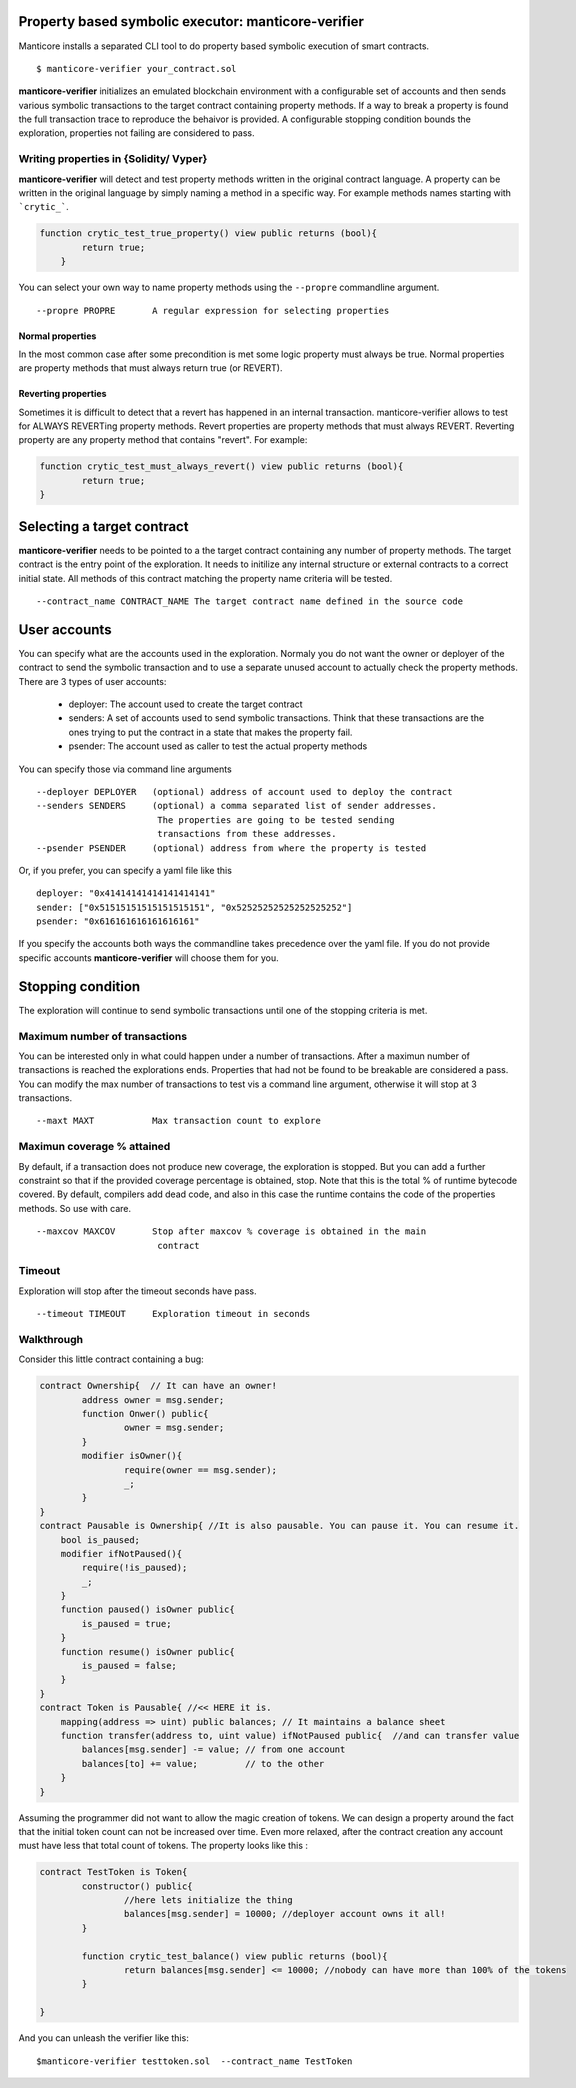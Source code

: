 Property based symbolic executor: manticore-verifier
====================================================
Manticore installs a separated CLI tool to do property based symbolic execution of smart contracts. ::

    $ manticore-verifier your_contract.sol

**manticore-verifier** initializes an emulated blockchain environment with a configurable set of
accounts and then sends various symbolic transactions to the target contract containing property methods.
If a way to break a property is found the full transaction trace to reproduce the behaivor is provided.
A configurable stopping condition bounds the exploration, properties not failing are considered to pass.


Writing properties in {Solidity/ Vyper}
---------------------------------------
**manticore-verifier** will detect and test property methods written in the 
original contract language. A property can be written in the original language
by simply naming a method in a specific way. For example methods names starting with ```crytic_```.

.. code-block:: javascript

    function crytic_test_true_property() view public returns (bool){
            return true;
        }

You can select your own way to name property methods using the ``--propre`` commandline argument. ::

    --propre PROPRE       A regular expression for selecting properties

Normal properties
^^^^^^^^^^^^^^^^^
In the most common case after some precondition is met some logic property must always be true.
Normal properties are property methods that must always return true (or REVERT). 


Reverting properties
^^^^^^^^^^^^^^^^^^^^
Sometimes it is difficult to detect that a revert has happened in an internal transaction. 
manticore-verifier allows to test for ALWAYS REVERTing property methods.
Revert properties are property methods that must always REVERT.
Reverting property are any property method that contains "revert". For example: 

.. code-block:: javascript

    function crytic_test_must_always_revert() view public returns (bool){
            return true;
    }


Selecting a target contract
===========================
**manticore-verifier** needs to be pointed to a the target contract containing any number of property methods.
The target contract is the entry point of the exploration. It needs to initilize any internal structure or external contracts to a correct initial state. All methods of this contract matching the property name criteria will be tested. ::

   --contract_name CONTRACT_NAME The target contract name defined in the source code


User accounts
=============
You can specify what are the accounts used in the exploration.
Normaly you do not want the owner or deployer of the contract to send the symbolic transaction and to use a separate unused account to actually check the property methods.
There are 3 types of user accounts:

    - deployer:  The account used to create the target contract
    - senders: A set of accounts used to send symbolic transactions. Think that  these transactions are the ones trying to put the contract in a state that makes the property fail.
    - psender: The account used as caller to test the actual property methods


You can specify those via command line arguments ::

    --deployer DEPLOYER   (optional) address of account used to deploy the contract
    --senders SENDERS     (optional) a comma separated list of sender addresses.
                           The properties are going to be tested sending
                           transactions from these addresses.
    --psender PSENDER     (optional) address from where the property is tested


Or, if you prefer, you can specify a yaml file like this ::

    deployer: "0x41414141414141414141" 
    sender: ["0x51515151515151515151", "0x52525252525252525252"] 
    psender: "0x616161616161616161"

If you specify the accounts both ways the commandline takes precedence over the yaml file.
If you do not provide specific accounts **manticore-verifier** will choose them for you.


Stopping condition
==================
The exploration will continue to send symbolic transactions until one of the stopping criteria is met.

Maximum number of transactions
-----------------------------
You can be interested only in what could happen under a number of transactions. After a maximun number of transactions is reached the explorations ends. Properties that had not be found to be breakable are considered a pass.
You can modify the max number of transactions to test vis a command line argument, otherwise it will stop at 3 transactions. ::

     --maxt MAXT           Max transaction count to explore
 
Maximun coverage % attained
---------------------------
By default, if a transaction does not produce new coverage, the exploration is stopped. But you can add a further constraint so that if the provided coverage percentage is obtained, stop. Note that this is the total % of runtime bytecode covered. By default, compilers add dead code, and also in this case the runtime contains the code of the properties methods. So use with care. ::

     --maxcov MAXCOV       Stop after maxcov % coverage is obtained in the main
                            contract


Timeout
-------
Exploration will stop after the timeout seconds have pass. ::

     --timeout TIMEOUT     Exploration timeout in seconds


Walkthrough
-----------
Consider this little contract containing a bug:

.. code-block:: javascript

    contract Ownership{  // It can have an owner!
	    address owner = msg.sender;
	    function Onwer() public{
		    owner = msg.sender;
	    }
	    modifier isOwner(){
		    require(owner == msg.sender);
		    _;
	    }
    }
    contract Pausable is Ownership{ //It is also pausable. You can pause it. You can resume it.
        bool is_paused;
        modifier ifNotPaused(){
            require(!is_paused);
            _;
        }
        function paused() isOwner public{
            is_paused = true;
        }
        function resume() isOwner public{
            is_paused = false;
        }
    }
    contract Token is Pausable{ //<< HERE it is. 
        mapping(address => uint) public balances; // It maintains a balance sheet  
        function transfer(address to, uint value) ifNotPaused public{  //and can transfer value
            balances[msg.sender] -= value; // from one account
            balances[to] += value;         // to the other
        }
    }

Assuming the programmer did not want to allow the magic creation of tokens. 
We can design a property around the fact that the initial token count can not be increased over time. Even more relaxed, after the contract creation any account must have less that total count of tokens. The property looks like this :

.. code-block:: javascript

    contract TestToken is Token{
	    constructor() public{
		    //here lets initialize the thing
		    balances[msg.sender] = 10000; //deployer account owns it all!
	    }

	    function crytic_test_balance() view public returns (bool){
		    return balances[msg.sender] <= 10000; //nobody can have more than 100% of the tokens
	    }

    }

And you can unleash the verifier like this::

    $manticore-verifier testtoken.sol  --contract_name TestToken

